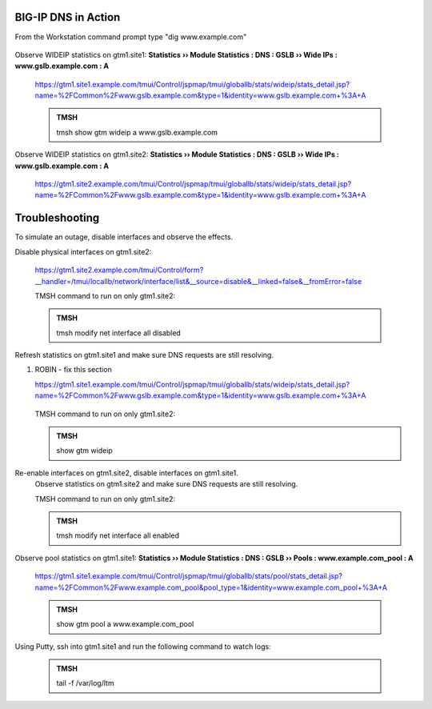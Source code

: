 BIG-IP DNS in Action
=====================

From the Workstation command prompt type "dig www.example.com"

   .. image:: /_static/class1/dc01_new_delegation_create_cname_results.png

Observe WIDEIP statistics on gtm1.site1: **Statistics  ››  Module Statistics : DNS : GSLB  ››  Wide IPs : www.gslb.example.com : A**

   https://gtm1.site1.example.com/tmui/Control/jspmap/tmui/globallb/stats/wideip/stats_detail.jsp?name=%2FCommon%2Fwww.gslb.example.com&type=1&identity=www.gslb.example.com+%3A+A

   .. image:: /_static/class1/gtm1_site1_wideip_statistics_flyout.png

   .. image:: /_static/class1/gtm1_site1_wideip_statistics_detail.png

   .. admonition:: TMSH

      tmsh show gtm wideip a www.gslb.example.com

Observe WIDEIP statistics on gtm1.site2: **Statistics  ››  Module Statistics : DNS : GSLB  ››  Wide IPs : www.gslb.example.com : A**

   https://gtm1.site2.example.com/tmui/Control/jspmap/tmui/globallb/stats/wideip/stats_detail.jsp?name=%2FCommon%2Fwww.gslb.example.com&type=1&identity=www.gslb.example.com+%3A+A

Troubleshooting
=================================

To simulate an outage, disable interfaces and observe the effects.

Disable physical interfaces on gtm1.site2:

   https://gtm1.site2.example.com/tmui/Control/form?__handler=/tmui/locallb/network/interface/list&__source=disable&__linked=false&__fromError=false

   .. image:: /_static/class1/gtm1_site1_disable_interfaces.png

   TMSH command to run on only gtm1.site2:

   .. admonition:: TMSH
   
      tmsh modify net interface all disabled

Refresh statistics on gtm1.site1 and make sure DNS requests are still resolving.

#. ROBIN - fix this section

   https://gtm1.site1.example.com/tmui/Control/jspmap/tmui/globallb/stats/wideip/stats_detail.jsp?name=%2FCommon%2Fwww.gslb.example.com&type=1&identity=www.gslb.example.com+%3A+A

     .. image:: /_static/class1/gtm1_site1_disable_interfaces.png

   TMSH command to run on only gtm1.site2:

   .. admonition:: TMSH
   
      show gtm wideip

Re-enable interfaces on gtm1.site2, disable interfaces on gtm1.site1.
   Observe statistics on gtm1.site2 and make sure DNS requests are still resolving.

   TMSH command to run on only gtm1.site2:

   .. admonition:: TMSH
   
      tmsh modify net interface all enabled

Observe pool statistics on gtm1.site1: **Statistics  ››  Module Statistics : DNS : GSLB  ››  Pools : www.example.com_pool : A**

   https://gtm1.site1.example.com/tmui/Control/jspmap/tmui/globallb/stats/pool/stats_detail.jsp?name=%2FCommon%2Fwww.example.com_pool&pool_type=1&identity=www.example.com_pool+%3A+A

   .. image:: /_static/class1/results_pool_statistics.png

   .. admonition:: TMSH

      show gtm pool a www.example.com_pool

Using Putty, ssh into gtm1.site1 and run the following command to watch logs:

   .. admonition:: TMSH

      tail -f /var/log/ltm 

